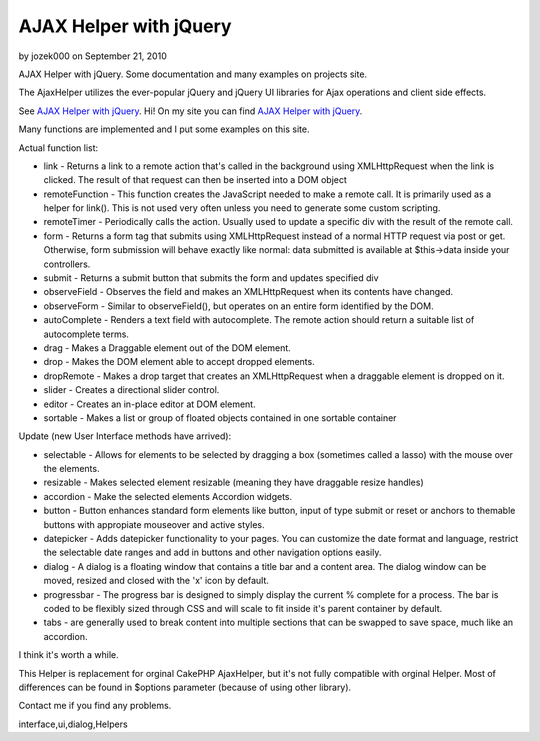 AJAX Helper with jQuery
=======================

by jozek000 on September 21, 2010

AJAX Helper with jQuery. Some documentation and many examples on
projects site.

The AjaxHelper utilizes the ever-popular jQuery and jQuery UI
libraries for Ajax operations and client side effects.

See `AJAX Helper with jQuery`_.
Hi!
On my site you can find `AJAX Helper with jQuery`_.

Many functions are implemented and I put some examples on this site.

Actual function list:

+ link - Returns a link to a remote action that's called in the
  background using XMLHttpRequest when the link is clicked. The result
  of that request can then be inserted into a DOM object
+ remoteFunction - This function creates the JavaScript needed to make
  a remote call. It is primarily used as a helper for link(). This is
  not used very often unless you need to generate some custom scripting.
+ remoteTimer - Periodically calls the action. Usually used to update
  a specific div with the result of the remote call.
+ form - Returns a form tag that submits using XMLHttpRequest instead
  of a normal HTTP request via post or get. Otherwise, form submission
  will behave exactly like normal: data submitted is available at
  $this->data inside your controllers.
+ submit - Returns a submit button that submits the form and updates
  specified div
+ observeField - Observes the field and makes an XMLHttpRequest when
  its contents have changed.
+ observeForm - Similar to observeField(), but operates on an entire
  form identified by the DOM.
+ autoComplete - Renders a text field with autocomplete. The remote
  action should return a suitable list of autocomplete terms.
+ drag - Makes a Draggable element out of the DOM element.
+ drop - Makes the DOM element able to accept dropped elements.
+ dropRemote - Makes a drop target that creates an XMLHttpRequest when
  a draggable element is dropped on it.
+ slider - Creates a directional slider control.
+ editor - Creates an in-place editor at DOM element.
+ sortable - Makes a list or group of floated objects contained in one
  sortable container


Update (new User Interface methods have arrived):

+ selectable - Allows for elements to be selected by dragging a box
  (sometimes called a lasso) with the mouse over the elements.
+ resizable - Makes selected element resizable (meaning they have
  draggable resize handles)
+ accordion - Make the selected elements Accordion widgets.
+ button - Button enhances standard form elements like button, input
  of type submit or reset or anchors to themable buttons with appropiate
  mouseover and active styles.
+ datepicker - Adds datepicker functionality to your pages. You can
  customize the date format and language, restrict the selectable date
  ranges and add in buttons and other navigation options easily.
+ dialog - A dialog is a floating window that contains a title bar and
  a content area. The dialog window can be moved, resized and closed
  with the 'x' icon by default.
+ progressbar - The progress bar is designed to simply display the
  current % complete for a process. The bar is coded to be flexibly
  sized through CSS and will scale to fit inside it's parent container
  by default.
+ tabs - are generally used to break content into multiple sections
  that can be swapped to save space, much like an accordion.

I think it's worth a while.

This Helper is replacement for orginal CakePHP AjaxHelper, but it's
not fully compatible with orginal Helper. Most of differences can be
found in $options parameter (because of using other library).

Contact me if you find any problems.

.. _AJAX Helper with jQuery: http://www.cakephp.4uk.pl/

.. author:: jozek000
.. categories:: articles, helpers
.. tags:: javascript,AJAX,autocomplete,jquery,date picker,user
interface,ui,dialog,Helpers

